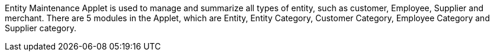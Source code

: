 Entity Maintenance Applet is used to manage and summarize all types of entity, such as customer, Employee, Supplier and merchant. There are 5 modules in the Applet, which are Entity, Entity Category, Customer Category, Employee Category and Supplier category.